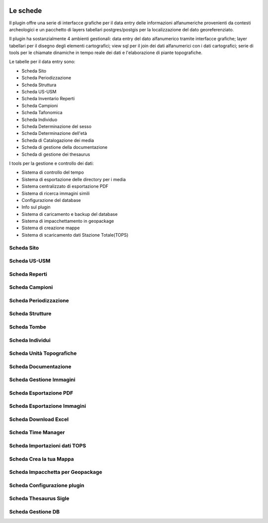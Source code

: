 .. image:: ./_images/logo_3.png
   :align: right

***************************************************
Le schede
***************************************************
Il plugin offre una serie di interfacce grafiche per il data entry delle informazioni alfanumeriche provenienti da contesti archeologici e un pacchetto di layers tabellari postgres/postgis per la localizzazione del dato georeferenziato.

Il plugin ha sostanzialmente 4 ambienti gestionali:
data entry del dato alfanumerico tramite interfacce grafiche;
layer tabellari per il disegno degli elementi cartografici;
view sql per il join dei dati alfanumerici con i dati cartografici;
serie di tools per le chiamate dinamiche in tempo reale dei dati e l'elaborazione di piante topografiche.

Le tabelle per il data entry sono:

* Scheda Sito
* Scheda Periodizzazione
* Scheda Struttura
* Scheda US-USM
* Scheda Inventario Reperti
* Scheda Campioni
* Scheda Tafonomica
* Scheda Individuo
* Scheda Determinazione del sesso
* Scheda Determinazione dell'età
* Scheda di Catalogazione dei media
* Scheda di gestione della documentazione
* Scheda di gestione dei thesaurus


I tools per la gestione e controllo dei dati:

* Sistema di controllo del tempo
* Sistema di esportazione delle directory per i media
* Sistema centralizzato di esportazione PDF
* Sistema di ricerca immagini simili
* Configurazione del database
* Info sul plugin
* Sistema di caricamento e backup del database
* Sistema di impacchettamento in geopackage
* Sistema di creazione mappe
* Sistema di scaricamento dati Stazione Totale(TOPS)


Scheda Sito
=============

.. image:: ./_images/iconSite.png
    :width: 3 cm
    :align: center




Scheda US-USM
==============



.. image:: ./_images/iconsus.png
   :align: center


Scheda Reperti
==============

.. image:: ./_images/iconFinds.png
   :align: center


Scheda Campioni
================

.. image:: ./_images/champion.png
   :align: center


Scheda Periodizzazione
========================

.. image:: ./_images/iconPER.png
   :align: center


Scheda Strutture
================

.. image:: ./_images/iconStrutt.png
   :align: center


Scheda Tombe
===============

.. image:: ./_images/iconGrave.png
   :align: center


Scheda Individui
====================

.. image:: ./_images/iconIND.png
   :align: center


Scheda Unità Topografiche
=============================

.. image:: ./_images/iconUT.png
   :align: center


Scheda Documentazione
=============================

.. image:: ./_images/icondoc.png
   :align: center


Scheda Gestione Immagini
========================

.. image:: ./_images/photo.png
   :align: center


Scheda Esportazione PDF
==========================

.. image:: ./_images/pdf-icon.png
   :align: center


Scheda Esportazione Immagini
=============================

.. image:: ./_images/directoryExp.png
   :align: center


Scheda Download Excel
=============================

.. image:: ./_images/excel-export.png
   :align: center


Scheda Time Manager
===================

.. image:: ./_images/iconTimeControll.png
   :align: center


Scheda Importazioni dati TOPS
=============================

.. image:: ./_images/tops.png
   :align: center


Scheda Crea la tua Mappa
=============================

.. image:: ./_images/print_map.png
   :align: center


Scheda Impacchetta per Geopackage
=================================

.. image:: ./_images/gpkg.png
   :align: center


Scheda Configurazione plugin
=============================

.. image:: ./_images/iconConn.png
   :align: center


Scheda Thesaurus Sigle
=============================

.. image:: ./_images/thesaurusicon.png
   :align: center


Scheda Gestione DB
=============================

.. image:: ./_images/backup.png
   :align: center